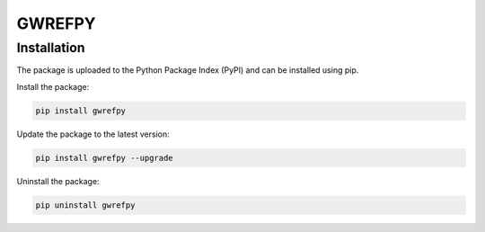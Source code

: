 GWREFPY
=============================================



Installation
------------
The package is uploaded to the Python Package Index (PyPI) and can be installed using pip.

Install the package:

.. code-block:: console

    pip install gwrefpy

Update the package to the latest version:

.. code-block:: console

    pip install gwrefpy --upgrade

Uninstall the package:

.. code-block:: console

    pip uninstall gwrefpy


.. # toctree::
.. # :maxdepth: 1
.. # :titlesonly:
.. # :hidden:
.. # :caption: Contents:
..
.. # user_guide
.. # apidocs
.. # examples_page
.. # about
.. # index
